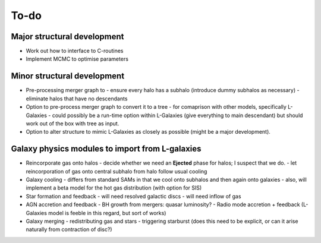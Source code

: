 To-do
=====

Major structural development
----------------------------

* Work out how to interface to C-routines
* Implement MCMC to optimise parameters

Minor structural development
----------------------------

* Pre-processing merger graph to
  - ensure every halo has a subhalo (introduce dummy subhalos as necessary)
  - eliminate halos that have no descendants

* Option to pre-process merger graph to convert it to a tree 
  - for comaprison with other models, specifically L-Galaxies
  - could possibly be a run-time option within L-Galaxies (give everything to main descendant) but should work out of the box with tree as input.
  
* Option to alter structure to mimic L-Galaxies as closely as possible (might be a major development).

Galaxy physics modules to import from L-galaxies
------------------------------------------------

* Reincorporate gas onto halos
  - decide whether we need an **Ejected** phase for halos; I suspect that we do.
  - let reincorporation of gas onto central subhalo from halo follow usual cooling

* Galaxy cooling
  - differs from standard SAMs in that we cool onto subhalos and then again onto galaxies
  - also, will implement a beta model for the hot gas distribution (with option for SIS)
  
* Star formation and feedback
  - will need resolved galactic discs
  - will need inflow of gas

* AGN accretion and feedback
  - BH growth from mergers: quasar luminosity?
  - Radio mode accretion + feedback (L-Galaxies model is feeble in this regard, but sort of works)
  
* Galaxy merging
  - redistributing gas and stars
  - triggering starburst (does this need to be explicit, or can it arise naturally from contraction of disc?)